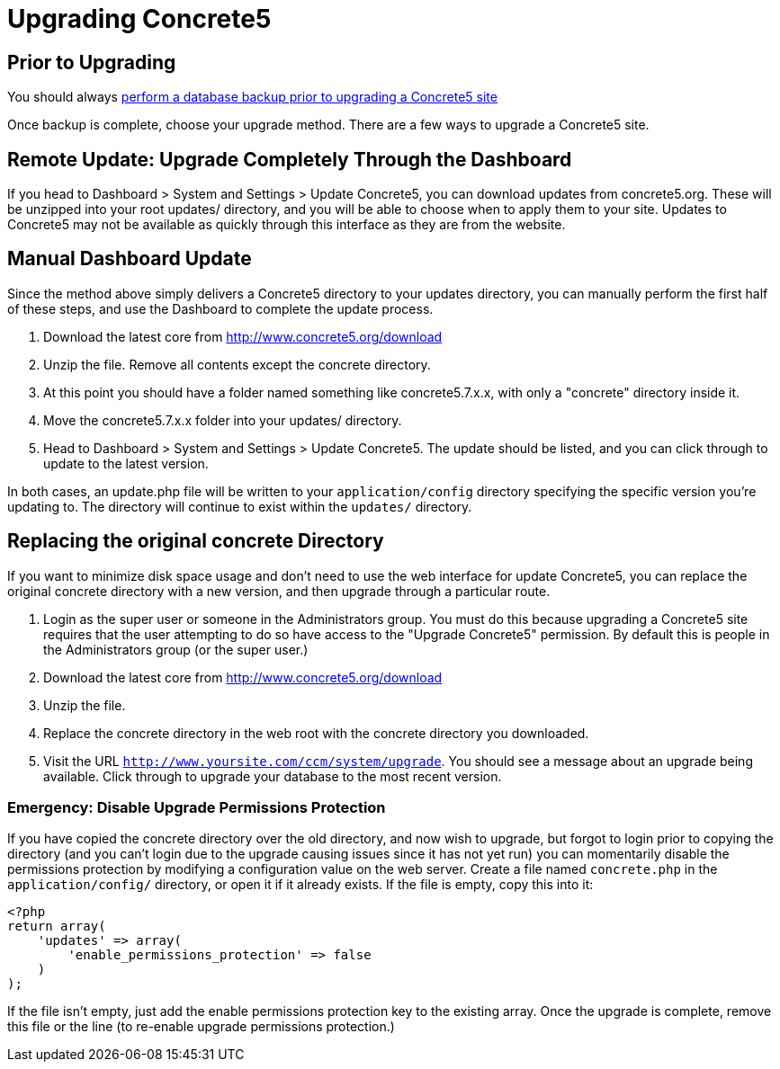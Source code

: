 [[installation_upgrade]]
= Upgrading Concrete5

== Prior to Upgrading

You should always link:/documentation/how-tos/developers/backup-a-database/[perform a database backup prior to upgrading a Concrete5 site]

Once backup is complete, choose your upgrade method.
There are a few ways to upgrade a Concrete5 site.

== Remote Update: Upgrade Completely Through the Dashboard

If you head to Dashboard > System and Settings > Update Concrete5, you can download updates from concrete5.org.
These will be unzipped into your root updates/ directory, and you will be able to choose when to apply them to your site.
Updates to Concrete5 may not be available as quickly through this interface as they are from the website.

== Manual Dashboard Update

Since the method above simply delivers a Concrete5 directory to your updates directory, you can manually perform the first half of these steps, and use the Dashboard to complete the update process.

. Download the latest core from http://www.concrete5.org/download
. Unzip the file.
  Remove all contents except the concrete directory.
. At this point you should have a folder named something like concrete5.7.x.x, with only a "concrete" directory inside it.
. Move the concrete5.7.x.x folder into your updates/ directory.
. Head to Dashboard > System and Settings > Update Concrete5.
  The update should be listed, and you can click through to update to the latest version.

In both cases, an update.php file will be written to your `application/config` directory specifying the specific version you're updating to.
The directory will continue to exist within the `updates/` directory.

== Replacing the original concrete Directory

If you want to minimize disk space usage and don't need to use the web interface for update Concrete5, you can replace the original concrete directory with a new version, and then upgrade through a particular route.

. Login as the super user or someone in the Administrators group.
  You must do this because upgrading a Concrete5 site requires that the user attempting to do so have access to the "Upgrade Concrete5" permission.
  By default this is people in the Administrators group (or the super user.)
. Download the latest core from http://www.concrete5.org/download
. Unzip the file.
. Replace the concrete directory in the web root with the concrete directory you downloaded.
. Visit the URL `http://www.yoursite.com/ccm/system/upgrade`.
  You should see a message about an upgrade being available.
  Click through to upgrade your database to the most recent version.

=== Emergency: Disable Upgrade Permissions Protection

If you have copied the concrete directory over the old directory, and now wish to upgrade, but forgot to login prior to copying the directory (and you can't login due to the upgrade causing issues since it has not yet run) you can momentarily disable the permissions protection by modifying a configuration value on the web server.
Create a file named `concrete.php` in the `application/config/` directory, or open it if it already exists.
If the file is empty, copy this into it:

[source,php]
----
<?php
return array(
    'updates' => array(
        'enable_permissions_protection' => false
    )
);
----

If the file isn't empty, just add the enable permissions protection key to the existing array.
Once the upgrade is complete, remove this file or the line (to re-enable upgrade permissions protection.)
